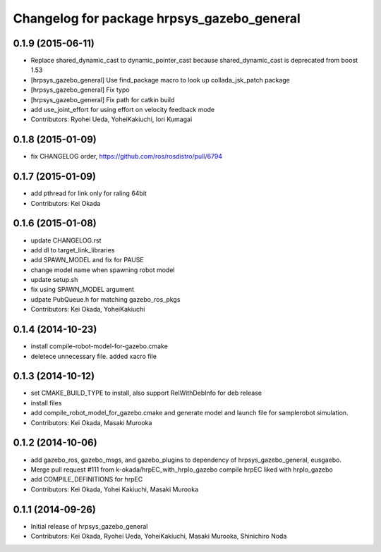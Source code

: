 ^^^^^^^^^^^^^^^^^^^^^^^^^^^^^^^^^^^^^^^^^^^
Changelog for package hrpsys_gazebo_general
^^^^^^^^^^^^^^^^^^^^^^^^^^^^^^^^^^^^^^^^^^^

0.1.9 (2015-06-11)
------------------
* Replace shared_dynamic_cast to dynamic_pointer_cast because shared_dynamic_cast is deprecated from boost 1.53
* [hrpsys_gazebo_general] Use find_package macro to look up collada_jsk_patch package
* [hrpsys_gazebo_general] Fix typo
* [hrpsys_gazebo_general] Fix path for catkin build
* add use_joint_effort for using effort on velocity feedback mode
* Contributors: Ryohei Ueda, YoheiKakiuchi, Iori Kumagai

0.1.8 (2015-01-09)
------------------
* fix CHANGELOG order, https://github.com/ros/rosdistro/pull/6794

0.1.7 (2015-01-09)
------------------
* add pthread for link only for raling 64bit
* Contributors: Kei Okada

0.1.6 (2015-01-08)
------------------
* update CHANGELOG.rst
* add dl to target_link_libraries
* add SPAWN_MODEL and fix for PAUSE
* change model name when spawning robot model
* update setup.sh
* fix using SPAWN_MODEL argument
* udpate PubQueue.h for matching gazebo_ros_pkgs
* Contributors: Kei Okada, YoheiKakiuchi

0.1.4 (2014-10-23)
------------------
* install compile-robot-model-for-gazebo.cmake
* deletece unnecessary file. added xacro file

0.1.3 (2014-10-12)
------------------
* set CMAKE_BUILD_TYPE to install, also support RelWithDebInfo for deb release
* install files
* add compile_robot_model_for_gazebo.cmake and generate model and launch file for samplerobot simulation.
* Contributors: Kei Okada, Masaki Murooka

0.1.2 (2014-10-06)
------------------
* add gazebo_ros, gazebo_msgs, and gazebo_plugins to dependency of hrpsys_gazebo_general, eusgaebo.
* Merge pull request #111 from k-okada/hrpEC_with_hrpIo_gazebo
  compile hrpEC liked with hrpIo_gazebo
* add COMPILE_DEFINITIONS for hrpEC
* Contributors: Kei Okada, Yohei Kakiuchi, Masaki Murooka

0.1.1 (2014-09-26)
------------------
* Initial release of hrpsys_gazebo_general
* Contributors: Kei Okada, Ryohei Ueda, YoheiKakiuchi, Masaki Murooka, Shinichiro Noda
